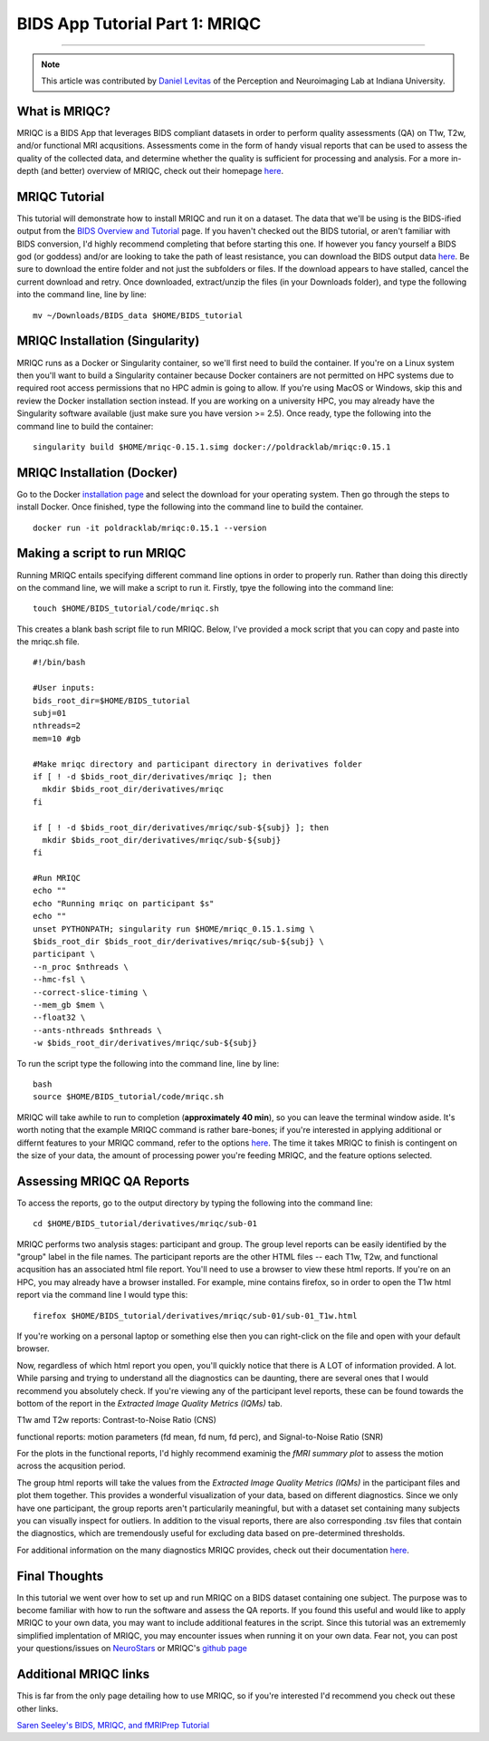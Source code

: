 .. _MRIQC:

=============
BIDS App Tutorial Part 1: MRIQC
=============

-------------

.. note::

  This article was contributed by `Daniel Levitas <https://perceptionandneuroimaging.psych.indiana.edu/people/daniellevitas.html>`__ of the Perception and Neuroimaging Lab at Indiana University.
  
What is MRIQC?
*************

MRIQC is a BIDS App that leverages BIDS compliant datasets in order to perform quality assessments (QA) on T1w, T2w, and/or functional MRI acqusitions. Assessments come in the form of handy visual reports that can be used to assess the quality of the collected data, and determine whether the quality is sufficient for processing and analysis. For a more in-depth (and better) overview of MRIQC, check out their homepage `here <https://mriqc.readthedocs.io/en/stable/>`__.

MRIQC Tutorial
**************

This tutorial will demonstrate how to install MRIQC and run it on a dataset. The data that we'll be using is the BIDS-ified output from the `BIDS Overview and Tutorial <https://andysbrainbook.readthedocs.io/en/latest/OpenScience/OS/BIDS_Overview.html>`__ page. If you haven't checked out the BIDS tutorial, or aren't familiar with BIDS conversion, I'd highly recommend completing that before starting this one. If however you fancy yourself a BIDS god (or goddess) and/or are looking to take the path of least resistance, you can download the BIDS output data `here <https://drive.google.com/drive/folders/13NmGGaRxqgSaqs8zUOGLxlcj1I6BrNle?usp=sharing>`__. Be sure to download the entire folder and not just the subfolders or files. If the download appears to have stalled, cancel the current download and retry. Once downloaded, extract/unzip the files (in your Downloads folder), and type the following into the command line, line by line:

::

  mv ~/Downloads/BIDS_data $HOME/BIDS_tutorial
  
  
MRIQC Installation (Singularity)
*******************************

MRIQC runs as a Docker or Singularity container, so we'll first need to build the container. If you're on a Linux system then you'll want to build a Singularity container because Docker containers are not permitted on HPC systems due to required root access permissions that no HPC admin is going to allow. If you're using MacOS or Windows, skip this and review the Docker installation section instead. If you are working on a university HPC, you may already have the Singularity software available (just make sure you have version >= 2.5). Once ready, type the following into the command line to build the container:

::

  singularity build $HOME/mriqc-0.15.1.simg docker://poldracklab/mriqc:0.15.1
  
MRIQC Installation (Docker)
***************************

Go to the Docker `installation page <https://docs.docker.com/install/>`__ and select the download for your operating system. Then go through the steps to install Docker. Once finished, type the following into the command line to build the container. 

::

  docker run -it poldracklab/mriqc:0.15.1 --version
  

Making a script to run MRIQC
****************************

Running MRIQC entails specifying different command line options in order to properly run. Rather than doing this directly on the command line, we will make a script to run it. Firstly, tpye the following into the command line:

::

  touch $HOME/BIDS_tutorial/code/mriqc.sh
  
This creates a blank bash script file to run MRIQC. Below, I've provided a mock script that you can copy and paste into the mriqc.sh file. 

::

  #!/bin/bash

  #User inputs:
  bids_root_dir=$HOME/BIDS_tutorial
  subj=01
  nthreads=2
  mem=10 #gb

  #Make mriqc directory and participant directory in derivatives folder
  if [ ! -d $bids_root_dir/derivatives/mriqc ]; then
    mkdir $bids_root_dir/derivatives/mriqc
  fi

  if [ ! -d $bids_root_dir/derivatives/mriqc/sub-${subj} ]; then
    mkdir $bids_root_dir/derivatives/mriqc/sub-${subj}
  fi

  #Run MRIQC
  echo ""
  echo "Running mriqc on participant $s"
  echo ""
  unset PYTHONPATH; singularity run $HOME/mriqc_0.15.1.simg \
  $bids_root_dir $bids_root_dir/derivatives/mriqc/sub-${subj} \
  participant \
  --n_proc $nthreads \
  --hmc-fsl \
  --correct-slice-timing \
  --mem_gb $mem \
  --float32 \
  --ants-nthreads $nthreads \
  -w $bids_root_dir/derivatives/mriqc/sub-${subj}

To run the script type the following into the command line, line by line:

::

  bash
  source $HOME/BIDS_tutorial/code/mriqc.sh

MRIQC will take awhile to run to completion (**approximately 40 min**), so you can leave the terminal window aside. It's worth noting that the example MRIQC command is rather bare-bones; if you're interested in applying additional or differnt features to your MRIQC command, refer to the options `here <https://mriqc.readthedocs.io/en/stable/running.html>`__. The time it takes MRIQC to finish is contingent on the size of your data, the amount of processing power you're feeding MRIQC, and the feature options selected. 

Assessing MRIQC QA Reports
**************************

To access the reports, go to the output directory by typing the following into the command line:

::

  cd $HOME/BIDS_tutorial/derivatives/mriqc/sub-01
  
MRIQC performs two analysis stages: participant and group. The group level reports can be easily identified by the "group" label in the file names. The participant reports are the other HTML files -- each T1w, T2w, and functional acqusition has an associated html file report. You'll need to use a browser to view these html reports. If you're on an HPC, you may already have a browser installed. For example, mine contains firefox, so in order to open the T1w html report via the command line I would type this:

::

  firefox $HOME/BIDS_tutorial/derivatives/mriqc/sub-01/sub-01_T1w.html


If you're working on a personal laptop or something else then you can right-click on the file and open with your default browser. 

Now, regardless of which html report you open, you'll quickly notice that there is A LOT of information provided. A lot. While parsing and trying to understand all the diagnostics can be daunting, there are several ones that I would recommend you absolutely check. If you're viewing any of the participant level reports, these can be found towards the bottom of the report in the *Extracted Image Quality Metrics (IQMs)* tab.

T1w amd T2w reports: Contrast-to-Noise Ratio (CNS)

functional reports: motion parameters (fd mean, fd num, fd perc), and Signal-to-Noise Ratio (SNR)

For the plots in the functional reports, I'd highly recommend examinig the *fMRI summary plot* to assess the motion across the acqusition period. 

The group html reports will take the values from the *Extracted Image Quality Metrics (IQMs)* in the participant files and plot them together. This provides a wonderful visualization of your data, based on different diagnostics. Since we only have one participant, the group reports aren't particularily meaningful, but with a dataset set containing many subjects you can visually inspect for outliers. In addition to the visual reports, there are also corresponding .tsv files that contain the diagnostics, which are tremendously useful for excluding data based on pre-determined thresholds. 

For additional information on the many diagnostics MRIQC provides, check out their documentation `here <https://mriqc.readthedocs.io/en/stable/measures.html>`__. 

Final Thoughts
**************

In this tutorial we went over how to set up and run MRIQC on a BIDS dataset containing one subject. The purpose was to become familiar with how to run the software and assess the QA reports. If you found this useful and would like to apply MRIQC to your own data, you may want to include additional features in the script. Since this tutorial was an extrememly simplified implentation of MRIQC, you may encounter issues when running it on your own data. Fear not, you can post your questions/issues on `NeuroStars <https://neurostars.org/>`__ or MRIQC's `github page <https://github.com/poldracklab/mriqc/issues>`__

Additional MRIQC links
**********************

This is far from the only page detailing how to use MRIQC, so if you're interested I'd recommend you check out these other links.

`Saren Seeley's BIDS, MRIQC, and fMRIPrep Tutorial <https://rpubs.com/sarenseeley/bids-fmriprep-mriqc>`__



